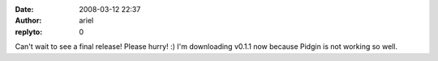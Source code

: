 :date: 2008-03-12 22:37
:author: ariel
:replyto: 0

Can't wait to see a final release! Please hurry! :) I'm downloading v0.1.1 now because Pidgin is not working so well.
